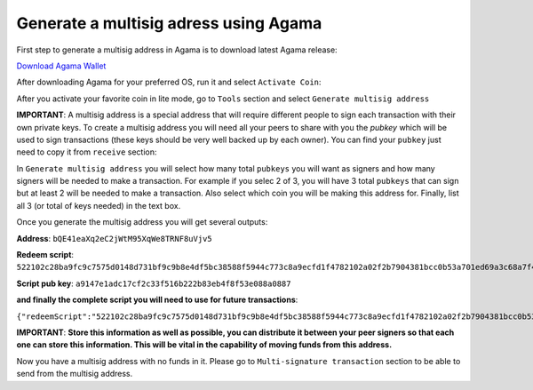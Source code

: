 Generate a multisig adress using Agama
^^^^^^^^^^^^^^^^^^^^^^^^^^^^^^^^^^^^^^

First step to generate a multisig address in Agama is to download latest Agama release:

`Download Agama Wallet <https://komodoplatform.com/komodo-wallets/>`_


After downloading Agama for your preferred OS, run it and select ``Activate Coin``:

.. image:: http://i.imgur.com/Bga3lso.png
	:alt: Agama-login 

After you activate your favorite coin in lite mode, go to ``Tools`` section and select ``Generate multisig address``

.. image:: http://i.imgur.com/BMm5nb7.png
	:alt: Agama-generate-multisig
  
**IMPORTANT**: A multisig address is a special address that will require different people to sign each transaction with their own private keys. To create a multisig address you will need all your peers to share with you the `pubkey` which will be used to sign transactions (these keys should be very well backed up by each owner). You can find your ``pubkey`` just need to copy it from ``receive`` section:

.. image:: http://i.imgur.com/yS4JVmA.png
	:alt: get-pubkey

In ``Generate multisig address`` you will select how many total ``pubkeys`` you will want as signers and how many signers will be needed to make a transaction.
For example if you selec 2 of 3, you will have 3 total ``pubkeys`` that can sign but at least 2 will be needed to make a transaction. Also select which coin you will be making this address for. Finally, list all 3 (or total of keys needed) in the text box.

.. image:: http://i.imgur.com/wqXrzTh.png
	:alt: generate-multisig

Once you generate the multisig address you will get several outputs:

**Address**: ``bQE41eaXq2eC2jWtM95XqWe8TRNF8uVjv5``

**Redeem script**: ``522102c28ba9fc9c7575d0148d731bf9c9b8e4df5bc38588f5944c773c8a9ecfd1f4782102a02f2b7904381bcc0b53a701ed69a3c68a7f4ee5c35dbedca329ca6c05203b202102cbbdfa609054a88515359e91b5ebcb45fade232c104365ff3459cee74abcbee853ae``

**Script pub key**: ``a9147e1adc17cf2c33f516b222b83eb4f8f53e088a0887``

**and finally the complete script you will need to use for future transactions**:

``{"redeemScript":"522102c28ba9fc9c7575d0148d731bf9c9b8e4df5bc38588f5944c773c8a9ecfd1f4782102a02f2b7904381bcc0b53a701ed69a3c68a7f4ee5c35dbedca329ca6c05203b202102cbbdfa609054a88515359e91b5ebcb45fade232c104365ff3459cee74abcbee853ae","scriptPubKey":"a9147e1adc17cf2c33f516b222b83eb4f8f53e088a0887","nOfN":"2-3","messageSecret":"438e24da3db1407e040d86ab8462750e9125448994909d29407937931c076d53","messageCID":"040d86ab8462750e438e24da3db1407e","pubKeys":["02c28ba9fc9c7575d0148d731bf9c9b8e4df5bc38588f5944c773c8a9ecfd1f478","02a02f2b7904381bcc0b53a701ed69a3c68a7f4ee5c35dbedca329ca6c05203b20","02cbbdfa609054a88515359e91b5ebcb45fade232c104365ff3459cee74abcbee8"]}``


**IMPORTANT**: **Store this information as well as possible, you can distribute it between your peer signers so that each one can store this information. This will be vital in the capability of moving funds from this address.**

Now you have a multisig address with no funds in it. Please go to ``Multi-signature transaction`` section to be able to send from the multisig address.


